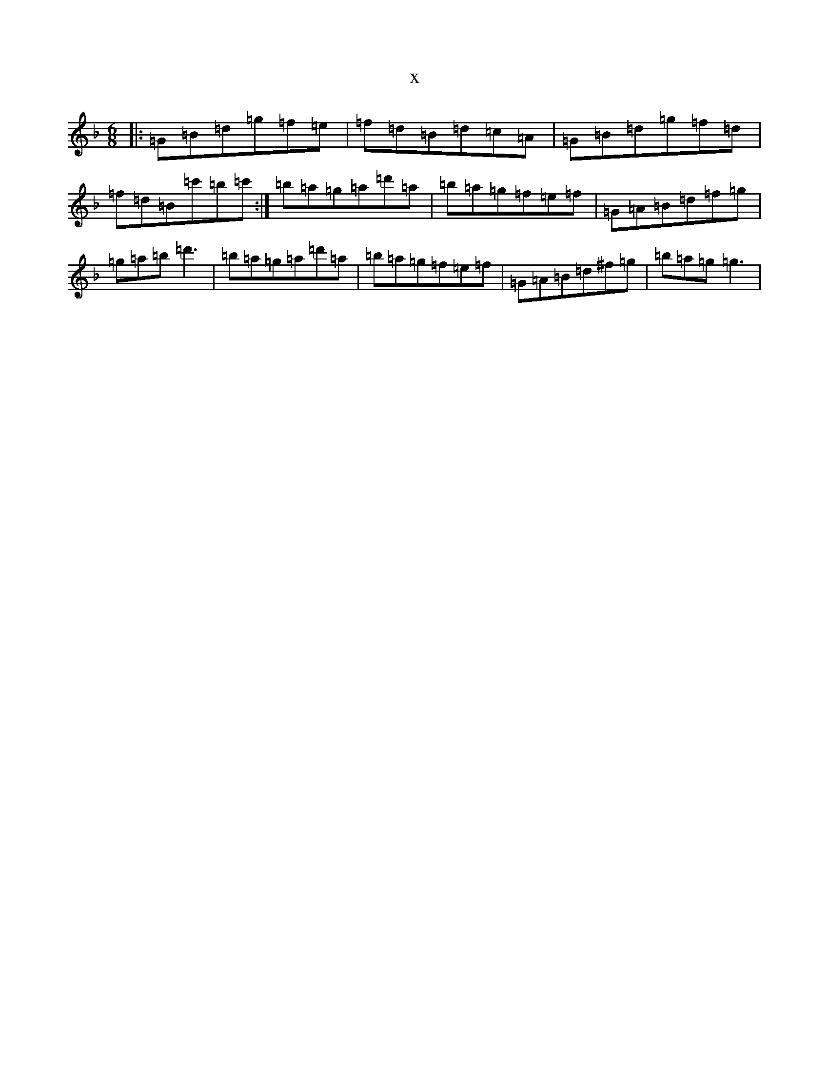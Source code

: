 X:1679
T:x
L:1/8
M:6/8
K: C Mixolydian
|:=G=B=d=g=f=e|=f=d=B=d=c=A|=G=B=d=g=f=d|=f=d=B=c'=b=c':|=b=a=g=a=d'=a|=b=a=g=f=e=f|=G=A=B=d=f=g|=g=a=b=d'3|=b=a=g=a=d'=a|=b=a=g=f=e=f|=G=A=B=d^f=g|=b=a=g=g3|